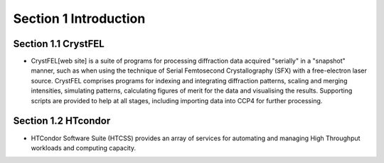 Section 1 Introduction
==========

Section 1.1 CrystFEL
----------------------------------------------------------------------------

* CrystFEL[web site] is a suite of programs for processing diffraction data acquired "serially" in a "snapshot" manner, such as when using the technique of Serial Femtosecond Crystallography (SFX) with a free-electron laser source. CrystFEL comprises programs for indexing and integrating diffraction patterns, scaling and merging intensities, simulating patterns, calculating figures of merit for the data and visualising the results. Supporting scripts are provided to help at all stages, including importing data into CCP4 for further processing.
.. [web site] CrystFEL - https://www.desy.de/~twhite/crystfel/
.. blockquote::
    CrystFEL is a suite of programs for processing diffraction data acquired "serially" in a "snapshot" manner, such as when using the technique of Serial Femtosecond Crystallography (SFX) with a free-electron laser source. CrystFEL comprises programs for indexing and integrating diffraction patterns, scaling and merging intensities, simulating patterns, calculating figures of merit for the data and visualising the results. Supporting scripts are provided to help at all stages, including importing data into CCP4 for further processing.

Section 1.2 HTcondor
--------------------------------------------------

* HTCondor Software Suite (HTCSS) provides an array of services for automating and managing High Throughput workloads and computing capacity. 

.. blockquote::
    HTCondor is a software system that creates a High-Throughput Computing (HTC) environment. It effectively uses the computing power of machines connected over a network, be they a single cluster, a set of clusters on a campus, cloud resources either standalone or temporarily joined to a local cluster, or international grids. Power comes from the ability to effectively harness shared resources with distributed ownership.

    A user submits jobs to HTCondor. HTCondor finds available machines and begins running the jobs there. HTCondor has the capability to detect that a machine running a job is no longer available (perhaps the machine crashed, or maybe it prefers to run another job). HTCondor will automatically restart the job on another machine without intervention from the user.

    HTCondor is useful when a job must be run many (thousands of) times, perhaps with hundreds of different data sets. With one command, all of the jobs are submitted to HTCondor. Depending upon the number of machines in the HTCondor pool, hundreds of otherwise idle machines can be running the jobs at any given moment.

    - HTCondor overview[HTConodr]
    .. [HTCondor] https://htcondor.org/

.. image:: ../images/usingHtcondor.png
    :scale: 70 %
    :align: center


